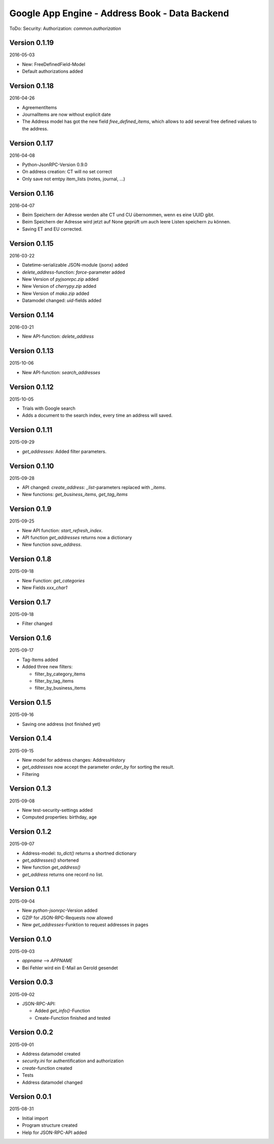 ###############################################
Google App Engine - Address Book - Data Backend
###############################################


ToDo: Security: Authorization: *common.authorization*


==============
Version 0.1.19
==============

2016-05-03

- New: FreeDefinedField-Model

- Default authorizations added


==============
Version 0.1.18
==============

2016-04-26

- AgreementItems

- JournalItems are now without explicit date

- The Address model has got the new field *free_defined_items*, which allows
  to add several free defined values to the address.


==============
Version 0.1.17
==============

2016-04-08

- Python-JsonRPC-Version 0.9.0

- On address creation: CT will no set correct

- Only save not emtpy item_lists (notes, journal, ...)


==============
Version 0.1.16
==============

2016-04-07

- Beim Speichern der Adresse werden alte CT und CU übernommen, wenn es eine UUID gibt.

- Beim Speichern der Adresse wird jetzt auf None geprüft um auch leere Listen
  speichern zu können.

- Saving ET and EU corrected.


==============
Version 0.1.15
==============

2016-03-22

- Datetime-serializable JSON-module (jsonx) added

- *delete_address*-function: *force*-parameter added

- New Version of *pyjsonrpc.zip* added

- New Version of *cherrypy.zip* added

- New Version of *mako.zip* added

- Datamodel changed: *uid*-fields added


==============
Version 0.1.14
==============

2016-03-21

- New API-function: *delete_address*


==============
Version 0.1.13
==============

2015-10-06

- New API-function: *search_addresses*


==============
Version 0.1.12
==============

2015-10-05

- Trials with Google search

- Adds a document to the search index, every time an address will saved.


==============
Version 0.1.11
==============

2015-09-29

- *get_addresses*: Added filter parameters.


==============
Version 0.1.10
==============

2015-09-28

- API changed: *create_address*: *_list*-parameters replaced with *_items*.

- New functions: *get_business_items*, *get_tag_items*


=============
Version 0.1.9
=============

2015-09-25

- New API function: *start_refresh_index*.

- API function *get_addresses* returns now a dictionary

- New function *save_address*.


=============
Version 0.1.8
=============

2015-09-18

- New Function: *get_categories*

- New Fields *xxx_char1*


=============
Version 0.1.7
=============

2015-09-18

- Filter changed


=============
Version 0.1.6
=============

2015-09-17

- Tag-Items added

- Added three new filters:

  - filter_by_category_items
  - filter_by_tag_items
  - filter_by_business_items


=============
Version 0.1.5
=============

2015-09-16

- Saving one address (not finished yet)


=============
Version 0.1.4
=============

2015-09-15

- New model for address changes: AddressHistory

- *get_addresses* now accept the parameter *order_by* for sorting the result.

- Filtering


=============
Version 0.1.3
=============

2015-09-08

- New test-security-settings added

- Computed properties: birthday, age


=============
Version 0.1.2
=============

2015-09-07

- Address-model: *to_dict()* returns a shortned dictionary

- *get_addresses()* shortened

- New function *get_address()*

- *get_address* returns one record no list.


=============
Version 0.1.1
=============

2015-09-04

- New *python-jsonrpc*-Version added

- GZIP for JSON-RPC-Requests now allowed

- New *get_addresses*-Funktion to request addresses in pages


=============
Version 0.1.0
=============

2015-09-03

- `appname` --> `APPNAME`

- Bei Fehler wird ein E-Mail an Gerold gesendet


=============
Version 0.0.3
=============

2015-09-02

- JSON-RPC-API:

  - Added *get_info()*-Function

  - Create-Function finished and tested


=============
Version 0.0.2
=============

2015-09-01

- Address datamodel created

- *security.ini* for authentification and authorization

- *create*-function created

- Tests

- Address datamodel changed


=============
Version 0.0.1
=============

2015-08-31

- Initial import

- Program structure created

- Help for JSON-RPC-API added


